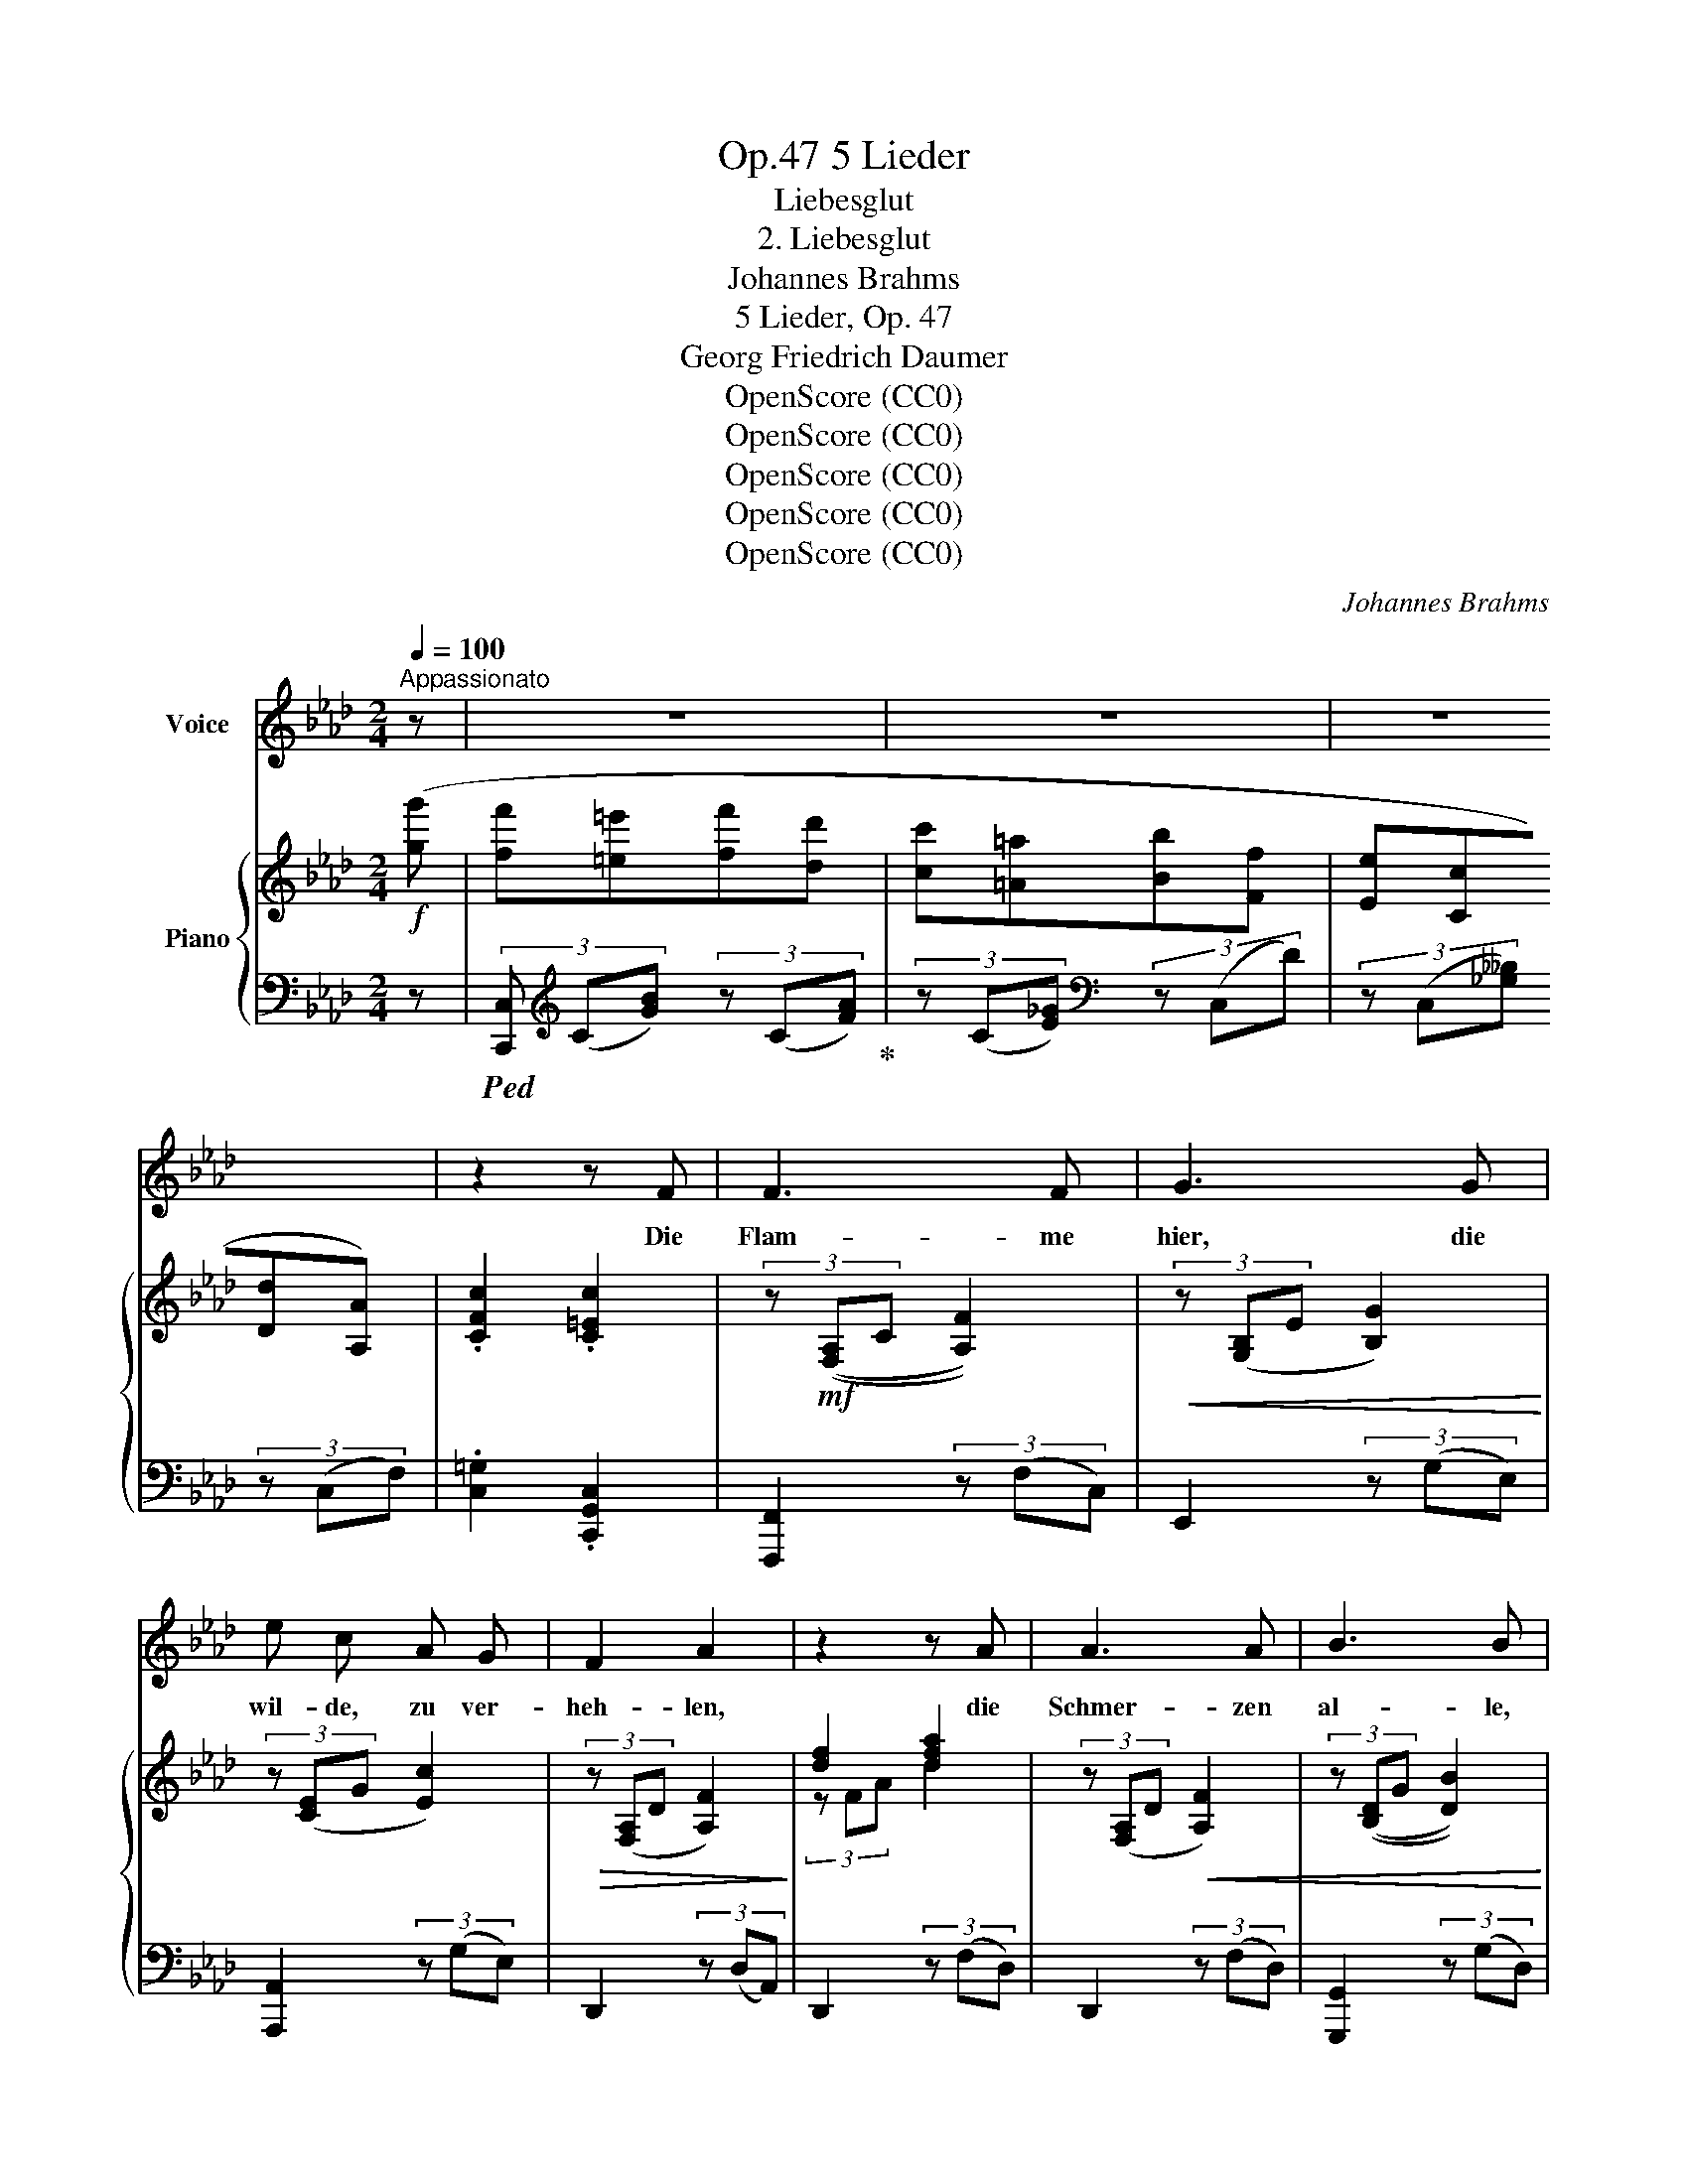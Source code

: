 X:1
T:5 Lieder, Op.47
T:Liebesglut
T:2. Liebesglut
T:Johannes Brahms
T:5 Lieder, Op. 47 
T:Georg Friedrich Daumer
T:OpenScore (CC0) 
T:OpenScore (CC0) 
T:OpenScore (CC0) 
T:OpenScore (CC0) 
T:OpenScore (CC0) 
C:Johannes Brahms
Z:Georg Friedrich Daumer
Z:
Z:OpenScore (CC0)
Z:
%%score 1 { ( 2 4 ) | ( 3 5 ) }
L:1/8
Q:1/4=100
M:2/4
K:Ab
V:1 treble nm="Voice"
V:2 treble nm="Piano"
V:4 treble 
V:3 bass 
V:5 bass 
V:1
"^Appassionato" z | z4 | z4 | z4 | z2 z F | F3 F | G3 G | e c A G | F2 A2 | z2 z A | A3 A | B3 B | %12
w: ||||Die|Flam- me|hier, die|wil- de, zu ver-|heh- len,|die|Schmer- zen|al- le,|
 g =e c B | A2 c2 | z2 z f | e3 =B | c3 f | e =B c G | A2 =E E | G F A c | e3 d | B2 g2 | f4 | %23
w: wel- che mich zer-|quä- len,|ver-|mag ich|es, da|al- le Win- de|rings- um die|Grün- de mei- ner|Trau- rig-|keit er-|zäh-|
 =e2 z2 | z4 | z4 | z4 | z2 z c | c2 z d | c B B f | =e3 d | c2 G B | A3 d | A2 z d | A3 A | c3 c | %36
w: len?||||Dass|ich, ein|Stäub- chen dei- nes|We- ges|stäu- be, wie|magst du|doch, o|sprich, wie|darfst du|
 e4 | =d2 z =d | =d3 ^c | =B3 B | =A G =D =E | ^F2 F2 | z2 z _d | _d3 =c | _B3 B | A _G D E | %46
w: schmä-|len? Ver-|kla- ge|dich, ver-|kla- ge das Ver-|häng- nis,|das|wal- tet|ü- ber|al- le Men- schen-|
 F2 F2 ||[K:F] z4 |!>(! z4 | z4!>)! |!p! z2 E2 | E3 E | ^G3 G | =B3 ^G | E2 e2 | E4 | E2 z2 | z4 | %58
w: see- len!||||Da|sel- bi-|ges ver-|ord- ne-|te, das|ew-|ge,||
 z2 e2 | e4- | e2 c2 | c4- | c2 _A2 | G2 F2 | E2 F2 | c4 | c2 z2 | z4 | z4 | z4 | z2 c2 | %71
w: wie|al-|* le|soll-|* ten|ih- re|We- ge|wäh-|len,||||da|
[M:4/4] c6 ^c2 | d6 d2 | g2 e2 c2 B2 | B2 A2 z2 c2 | f4 e2 z2 | _e4 d2 z2 | _d3 d f2 d2 | %78
w: wur- de|dei- nem|Lo- cken- haar der|Auf- trag, mir|Eh- re,|Glau- ben|und Ver nunft zu|
 (c3 B) =A2 z A | d4 ^c2 z2 | =c4 =B2 z2 | _B2 _d2 _g2 d2 | (c6 E2) | F2 z2 z4 | z8 | z8 | z8 |] %87
w: steh- * len, mir|Eh- re,|Glau- ben|und Ver- nunft zu|steh- *|len.||||
V:2
!f! ([gg'] | [ff'][=e=e'][ff'][dd'] | [cc'][=A=a][Bb][Ff] | [Ee][Cc][Dd][A,A]) | .[CFc]2 .[C=Ec]2 | %5
 (3z!mf! (([F,A,]C [A,F]2)) |!<(! (3z ([G,B,]E [B,G]2)!<)! | (3z ([CE]G [Ec]2) | %8
!>(! (3z ([F,A,]D [A,F]2)!>)! | [df]2 [dfa]2 | (3z ([F,A,]D!<(! [A,F]2) | %11
 (3z (([B,D]G [DB]2))!<)! | (3z ([=EG]B [G=e]2) |!>(! (3z ([CA]F [Ac]2)!>)! | (3z Ac f2 | %15
!p! (3z (_E[B_e]) (3z (E[G=B]) | (3z (E[Ac]) (3z (E[Acf]) |"_cresc." (3z (E[=Be]) (3z (C[Gc]) | %18
 (3z (A,[FA]) (3z (A,[C=E]) | (3z (F,!<(![A,DF]) (3z (A,[CEA]) | (3z (F[Ae])!<)! (3z (F[Ad]) | %21
 (3z (D[GB]) (3z (G[Bdg]) | (3z (F[Acf]) (3z (F[A=df]) | (3z (=E[Gc=e])!f! (3z (g[_bg']) | %24
 ([ff'][=e=e'][ff'][dd'] | [cc'][=A=a][Bb][Ff] | [Ee][Cc][Dd][A,A]) | .[CFc]2 .[C=Ec]2 | %28
!p! (3z .Cz(3.B,z.D |!<(! (3z .Cz(3.B,z.F!<)! | (3z =Ez(3.B,z.D |!>(! (3z .Cz(3.G,z.B,!>)! | %32
 (3z!<(! (A,[G,B,]) (3z ([_G,C][_F,D])!<)! | (3z!<(! (A,[=G,B,]) (3z ([_G,C][_F,D])!<)! | %34
!<(! (3z (A,[=G,B,]) (3z ([_G,C][_F,D]) | (3z (E=E) (3z (F^F)!<)! |"_cresc." (3z (EG) (3z (eg) | %37
 (3z ([=B,=D]G) (3z ([=B=d]g) |!f! (3(^f^F=d (3=eF^c |!>(! (3=d^F=B (3dFB)!>)! | %40
 (3=A=EG (3=D=B,^C |!>(! (3(^F=B,=D (3F^A,^C)!>)! |!f! (3(_g_Gg (3=F=fF) | (3(fF_d (3_eFc | %44
 (3d!>(!FB (3dFB)!>)! | (3AE_G (3DB,C | (3(F!>(!B,D (3F=A,C)!>)! ||[K:F]!f! (3(fFf (3EeE | %48
 (3eEe) (3(=B,=BB, | (3=B=B,B) (3(E,EE, | (3EE,E (3E,EE,) | (3z (E,E(3E,EE,) | (3z (^G,^G(3G,GG,) | %53
!<(! (3z (=B=B,) (3z (^G^G,)!<)! | (3z (EE,)!f! (3z (eE) | (3z!>(! (EE,(3EE,E | %56
 (3E,EE,)!>)!!f! (3z (eE) | (3z (E!>(!E,(3EE,E | (3E,EE,(3EE,E)!>)! |!p! z (.[E,G,].[G,C].[CE] | %60
 .[EG].[Gc].[ce].[eg]) | z (.[F,_A,].[A,C].[CF] | .[F_A].[Ac].[cf].[f_a]) | %63
[K:bass] z (.[D,F,].[F,_A,].[A,D]) |[K:treble] (.[DF].[F_A].[Ad].[df]) | %65
[K:bass] z (.[C,E,].[E,G,].[G,C]) |[K:treble] (.[CE].[EG].[Gc].[ce]) | z ([DF]2 [=Bd]) | %68
 z ([=B,D]2 [_A=B]) | z!>(! (E2 [Gc]) | z ([CE]2!>)! [GB]) |[M:4/4] z (AcGcF^c_E) | %72
 z!<(! (BdAd_AdG)!<)! | z (cgBeBc^G) | z (cc'cacfA) |!<(! z (A!<)!!>(!f^G)!>)! z (Ae_e) | %76
!<(! z (G!<)!!>(!_e^F)!>)! z (Gd_d) | z _G_dF z BzF | (F=A,=E=G,) (A,F,A,=E,) | %79
!<(! z (F!<)!!>(!A^G)!>)! z (EA_E) |!<(! z (_E!<)!!>(!G^F)!>)! z (DG_D) | %81
!<(! z _DF!<)!_C!>(! _GB,_D!>)!B, |[K:bass] z (A,C_A,) (CG,B,=E,) | %83
[K:treble][K:treble]!p! z (=A,CG, C"_cresc." A[Cc]G) | ([Cc]!<(! (c[Ff])(B [Ff]) (f[Bb])!<)!(f) | %85
!>(! [Aa])(f[Gg]d [Ee]_B[Cc]!>)!G) | ([C-EB]6 [CFA]2) |] %87
V:3
 z |!ped! (3[C,,C,][K:treble] (C[GB]) (3z (C[FA])!ped-up! | (3z (C[E_G])[K:bass] (3z (C,D) | %3
 (3z (C,[_G,__B,]) (3z (C,F,) | .[C,=G,]2 .[C,,G,,C,]2 | [F,,,F,,]2 (3z (F,C,) | E,,2 (3z (G,E,) | %7
 [A,,,A,,]2 (3z (G,E,) | D,,2 (3z (D,A,,) | D,,2 (3z (F,D,) | D,,2 (3z (F,D,) | %11
 [G,,,G,,]2 (3z (G,D,) | C,,2 (3z (G,C,) | [F,,,F,,]2 (3z (F,C,) | F,,2 (3z (FC) | _E,4 | E,4 | %17
 E,4 | C,4 | ([D,,D,]2 [A,,,A,,]2 | [D,,,D,,]2 [F,,,F,,]2 | [G,,,G,,]2 [B,,,B,,]2) | %22
 [C,,C,]2 ([C,F,A,=B,]2 | [C,=E,G,C]2) [C,G,_B,]2 | (3[C,,C,][K:treble] (C[GB]) (3z (C[FA]) | %25
 (3z (C[_E_G])[K:bass] (3z (C,D) | (3z (C,[_G,__B,]) (3z (C,F,) | .[C,=G,]2 .[C,,G,,C,]2 | %28
 (3.C,z.B,,(3z.D, z | (3.C,z.B,,(3z.F, z | (3.=E,z.B,,(3z.D, z | (3.C,z.G,,(3z.B,, z | %32
 (A,,2 A,,,2) | (A,,2 A,,,2) | (A,,2 A,,,2) | (3A,,E,=E, (3A,,F,^F, | (G,2 G,,2) | (G,,2 G,,,2) | %38
!ped! [^F,,,^F,,]2 ([^F,-^C=E]2!ped-up! | [F,=B,=D]2) [=B,,,=B,,]2 | %40
 ([^C,,^C,][=E,,=E,] [G,,G,]2) | [^F,,^F,]4 | (((((([_G,,,_G,,]2 [=F,,,=F,,]2)))))) | _D2 ([CE]2 | %44
 [B,D]2) B,,,2 | ([C,,C,][E,,E,] [_G,,_G,]2) | [F,,F,]4 ||[K:F] ([F,,F,]2 [E,,E,]2-) | %48
 [E,,E,]2 [=B,,,=B,,]2- | [B,,,B,,]2 [E,,,E,,]2- | [E,,,E,,]2 E,,2 | E,,4 | ^G,,4 | =B,,2 ^G,,2 | %54
 E,,2 (E,2 | (E,,4) | E,,2) (E,2 | (E,,4) | D,,4) | C,4 | _B,,4 | _A,,4 | F,,4 | =B,,4 | _A,,4 | %65
 G,,4 | C,2 (C2 | _B,2 _A,2 | G,2 F,2) | (C4 | G,4) |[M:4/4] (F,2!p! A,2 _E2 A,2) | %72
 (F,2 B,2 F2 =B,2) | (F,2 C2 G2 E2) | (F,2 A2 F2 A,2) | (D, A,2 =B,) A,, (^C2 =C) | %76
 (C, G,2 A,) (G,, =B,2 B,) |!<(! (B,, B,2 _D,) (B,, F,2 _D,)!<)! | (C,, A,,2 C,) (^C,, A,,2 ^C,) | %79
 D,4 (A,,2 z2) | =C,4 G,,2 z2 | B,,B,_D,_A,, _G,,_G,B,,,B,, | C,,4 C,4 | x4 F,,4 | F,,4 F,,4 | %85
 (=B,,2 F,2 C,2 E,2) | (F,,-C,- G,4 F,2) |] %87
V:4
 x | x4 | x4 | x4 | x4 | x4 | x4 | x4 | x4 | (3z FA d2 | x4 | x4 | x4 | x4 | [fa]2 [ac']2 | x4 | %16
 x4 | x4 | x4 | x4 | x4 | x4 | x4 | x4 | x4 | x4 | x4 | x4 | x4 | x4 | x4 | x4 | x4 | x4 | x4 | %35
 (3:2:2z C2 (3:2:2z C2 | (3:2:2x C2 (3:2:2x c2 | x4 | ^f2 =e2 | =d2 d2 | (3(^cx=B (3=D x =E) | %41
 ^F2 F2 | x4 | f2 _e2 | d2 d2 | (3(cxB (3D x E) | F2 F2 ||[K:F] f2 x2 | x4 | x4 | x4 | x4 | x4 | %53
 x4 | x4 | x4 | x4 | x4 | x4 | x4 | x4 | x4 | x4 |[K:bass] x4 |[K:treble] x4 |[K:bass] x4 | %66
[K:treble] x4 | x4 | x4 | x4 | x4 |[M:4/4] x (A2 G2 F2 _E) | x (B2 A2 _A2 G) | x (c2 B2 B2 ^G) | %74
 x8 | x A2 ^G x A3 | x G2 ^F x G3 | x (_G2 F _E_DCB,) | z (A,2 G,) z (F,2 E,) | x F3 x E2 _E | %80
 x _E3 x D2 _D | x _D2 _C x4 |[K:bass] z F,2 F, z (F,2 E,) |[K:treble][K:treble] x A,2 G,2 x x2 | %84
 x c2 B2 f2 x | x8 | x8 |] %87
V:5
 x | x2/3[K:treble] x10/3 | x2[K:bass] x2 | x4 | x4 | x4 | x4 | x4 | x4 | x4 | x4 | x4 | x4 | x4 | %14
 x4 | (G,,2 E,,2) | (A,,2 E,,2) | (G,,2 E,,2) | (F,,2 C,,2) | x4 | x4 | x4 | x4 | x4 | %24
 x2/3[K:treble] x10/3 | x2[K:bass] x2 | x4 | x4 | x4 | x4 | x4 | x4 | A,,4 | A,,4 | A,,4 | x4 | %36
 x4 | x4 | x4 | x4 | x4 | x4 | x4 | F,4 | F,2 B,,2 | x4 | x4 ||[K:F] x4 | x4 | x4 | x4 | x4 | x4 | %53
 x4 | x4 | x4 | x4 | x4 | x4 | (C,,4 | C,,4) | (C,,4 | C,,4) | C,,4- | C,,4 | (C,,4 | C,,2) z2 | %67
 (C,4 | C,4) | (C,4 | C,4) |[M:4/4] F,8 | F,8 | F,8 | x8 | D,4 A,,2 z2 | C,4 G,,2 z2 | B,,4 B,,4 | %78
 x8 | (D, A,2 =B,) (A,, ^C2 =C) | (=C, G,2 A,) (G,, =B,2 _B,) | (B,,3 _A,,) (_G,,2 B,,,2) | C,,8 | %83
 (F,,,2 F,,2) z F,2 E,- | E, (D,2 _D,2 C,2 F,) | F,,4 F,,4 | F,,,2 [F,,C,]4- [F,,C,]2 |] %87

